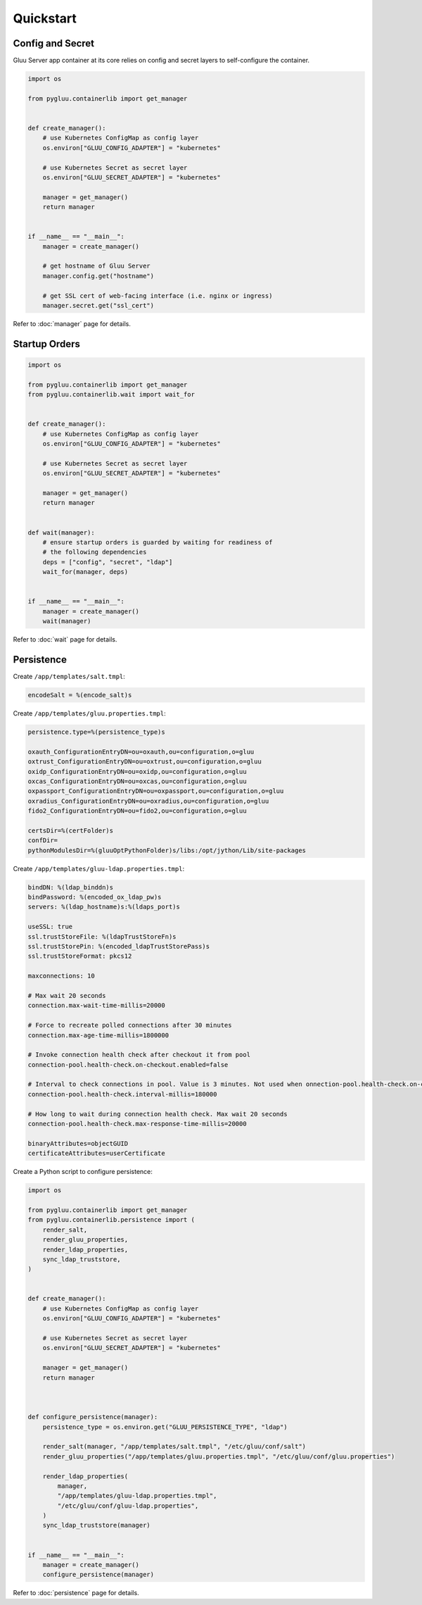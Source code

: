Quickstart
~~~~~~~~~~

Config and Secret
=================

Gluu Server app container at its core relies on config and secret layers to self-configure the container.

.. code-block:: python

    import os

    from pygluu.containerlib import get_manager


    def create_manager():
        # use Kubernetes ConfigMap as config layer
        os.environ["GLUU_CONFIG_ADAPTER"] = "kubernetes"

        # use Kubernetes Secret as secret layer
        os.environ["GLUU_SECRET_ADAPTER"] = "kubernetes"

        manager = get_manager()
        return manager


    if __name__ == "__main__":
        manager = create_manager()

        # get hostname of Gluu Server
        manager.config.get("hostname")

        # get SSL cert of web-facing interface (i.e. nginx or ingress)
        manager.secret.get("ssl_cert")

Refer to :doc:`manager` page for details.

Startup Orders
==============

.. code-block:: python

    import os

    from pygluu.containerlib import get_manager
    from pygluu.containerlib.wait import wait_for


    def create_manager():
        # use Kubernetes ConfigMap as config layer
        os.environ["GLUU_CONFIG_ADAPTER"] = "kubernetes"

        # use Kubernetes Secret as secret layer
        os.environ["GLUU_SECRET_ADAPTER"] = "kubernetes"

        manager = get_manager()
        return manager


    def wait(manager):
        # ensure startup orders is guarded by waiting for readiness of
        # the following dependencies
        deps = ["config", "secret", "ldap"]
        wait_for(manager, deps)


    if __name__ == "__main__":
        manager = create_manager()
        wait(manager)

Refer to :doc:`wait` page for details.

Persistence
===========

Create ``/app/templates/salt.tmpl``:

.. code-block:: text

    encodeSalt = %(encode_salt)s

Create ``/app/templates/gluu.properties.tmpl``:

.. code-block:: text

    persistence.type=%(persistence_type)s

    oxauth_ConfigurationEntryDN=ou=oxauth,ou=configuration,o=gluu
    oxtrust_ConfigurationEntryDN=ou=oxtrust,ou=configuration,o=gluu
    oxidp_ConfigurationEntryDN=ou=oxidp,ou=configuration,o=gluu
    oxcas_ConfigurationEntryDN=ou=oxcas,ou=configuration,o=gluu
    oxpassport_ConfigurationEntryDN=ou=oxpassport,ou=configuration,o=gluu
    oxradius_ConfigurationEntryDN=ou=oxradius,ou=configuration,o=gluu
    fido2_ConfigurationEntryDN=ou=fido2,ou=configuration,o=gluu

    certsDir=%(certFolder)s
    confDir=
    pythonModulesDir=%(gluuOptPythonFolder)s/libs:/opt/jython/Lib/site-packages

Create ``/app/templates/gluu-ldap.properties.tmpl``:

.. code-block:: text

    bindDN: %(ldap_binddn)s
    bindPassword: %(encoded_ox_ldap_pw)s
    servers: %(ldap_hostname)s:%(ldaps_port)s

    useSSL: true
    ssl.trustStoreFile: %(ldapTrustStoreFn)s
    ssl.trustStorePin: %(encoded_ldapTrustStorePass)s
    ssl.trustStoreFormat: pkcs12

    maxconnections: 10

    # Max wait 20 seconds
    connection.max-wait-time-millis=20000

    # Force to recreate polled connections after 30 minutes
    connection.max-age-time-millis=1800000

    # Invoke connection health check after checkout it from pool
    connection-pool.health-check.on-checkout.enabled=false

    # Interval to check connections in pool. Value is 3 minutes. Not used when onnection-pool.health-check.on-checkout.enabled=true
    connection-pool.health-check.interval-millis=180000

    # How long to wait during connection health check. Max wait 20 seconds
    connection-pool.health-check.max-response-time-millis=20000

    binaryAttributes=objectGUID
    certificateAttributes=userCertificate

Create a Python script to configure persistence:

.. code-block:: python

    import os

    from pygluu.containerlib import get_manager
    from pygluu.containerlib.persistence import (
        render_salt,
        render_gluu_properties,
        render_ldap_properties,
        sync_ldap_truststore,
    )


    def create_manager():
        # use Kubernetes ConfigMap as config layer
        os.environ["GLUU_CONFIG_ADAPTER"] = "kubernetes"

        # use Kubernetes Secret as secret layer
        os.environ["GLUU_SECRET_ADAPTER"] = "kubernetes"

        manager = get_manager()
        return manager



    def configure_persistence(manager):
        persistence_type = os.environ.get("GLUU_PERSISTENCE_TYPE", "ldap")

        render_salt(manager, "/app/templates/salt.tmpl", "/etc/gluu/conf/salt")
        render_gluu_properties("/app/templates/gluu.properties.tmpl", "/etc/gluu/conf/gluu.properties")

        render_ldap_properties(
            manager,
            "/app/templates/gluu-ldap.properties.tmpl",
            "/etc/gluu/conf/gluu-ldap.properties",
        )
        sync_ldap_truststore(manager)


    if __name__ == "__main__":
        manager = create_manager()
        configure_persistence(manager)

Refer to :doc:`persistence` page for details.
